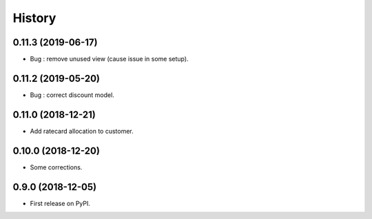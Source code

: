 .. :changelog:

History
-------

0.11.3 (2019-06-17)
+++++++++++++++++++

* Bug : remove unused view (cause issue in some setup).

0.11.2 (2019-05-20)
+++++++++++++++++++

* Bug : correct discount model.

0.11.0 (2018-12-21)
+++++++++++++++++++

* Add ratecard allocation to customer.

0.10.0 (2018-12-20)
+++++++++++++++++++

* Some corrections.

0.9.0 (2018-12-05)
++++++++++++++++++

* First release on PyPI.

